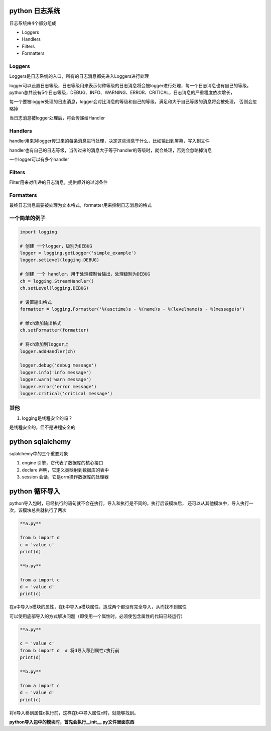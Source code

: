 python 日志系统
===================

日志系统由4个部分组成

- Loggers
- Handlers
- Filters
- Formatters

Loggers
-------------

Loggers是日志系统的入口，所有的日志消息都先进入Loggers进行处理

logger可以设置日志等级，日志等级用来表示何种等级的日志消息将会被logger进行处理，每一个日志消息也有自己的等级，
python总共设有5个日志等级，DEBUG、INFO、WARNING、ERROR、CRITICAL，日志消息的严重程度依次增长，

每一个要被logger处理的日志消息，logger会对比消息的等级和自己的等级，满足和大于自己等级的消息将会被处理，
否则会忽略掉

当日志消息被logger处理后，将会传递给Handler

Handlers
----------------

handler用来对logger传过来的每条消息进行处理，决定这些消息干什么，比如输出到屏幕，写入到文件

handler也有自己的日志等级，当传过来的消息大于等于handler的等级时，就会处理，否则会忽略掉消息

一个logger可以有多个handler

Filters
----------------

Filter用来对传递的日志消息，提供额外的过滤条件

Formatters
---------------------

最终日志消息需要被处理为文本格式，formatter用来控制日志消息的格式

一个简单的例子
--------------------

.. code::

    import logging

    # 创建 一个logger，级别为DEBUG
    logger = logging.getLogger('simple_example')
    logger.setLevel(logging.DEBUG)

    # 创建 一个 handler，用于处理控制台输出，处理级别为DEBUG
    ch = logging.StreamHandler()
    ch.setLevel(logging.DEBUG)

    # 设置输出格式
    formatter = logging.Formatter('%(asctime)s - %(name)s - %(levelname)s - %(message)s')

    # 给ch添加输出格式
    ch.setFormatter(formatter)

    # 将ch添加到logger上
    logger.addHandler(ch)

    logger.debug('debug message')
    logger.info('info message')
    logger.warn('warn message')
    logger.error('error message')
    logger.critical('critical message')

其他
---------------

1. logging是线程安全的吗？

是线程安全的，但不是进程安全的


python sqlalchemy
==================

sqlalchemy中的三个重要对象

1. engine 引擎，它代表了数据库的核心接口

2. declare 声明，它定义类映射到数据库的表中

3. session 会话，它是orm操作数据库的处理器


python 循环导入
=================

python导入包时，已经执行的语句就不会在执行，导入和执行是不同的，执行后该模块后，
还可以从其他模块中，导入执行一次，该模块总共就执行了两次

.. code::

    **a.py**

    from b import d
    c = 'value c'
    print(d)

    **b.py**

    from a import c
    d = 'value d'
    print(c)

在a中导入b模块的属性，在b中导入a模块属性，造成两个都没有完全导入，从而找不到属性

可以使用底部导入的方式解决问题（即使用一个属性时，必须使包含属性的代码已经运行）

.. code::

    **a.py**
  
    c = 'value c'
    from b import d  # 将d导入移到属性c执行前
    print(d)

    **b.py**

    from a import c
    d = 'value d'
    print(c)

将d导入移到属性c执行前，这样在b中导入属性c时，就能够找到。

**python导入包中的模块时，首先会执行__init__.py文件里面东西**